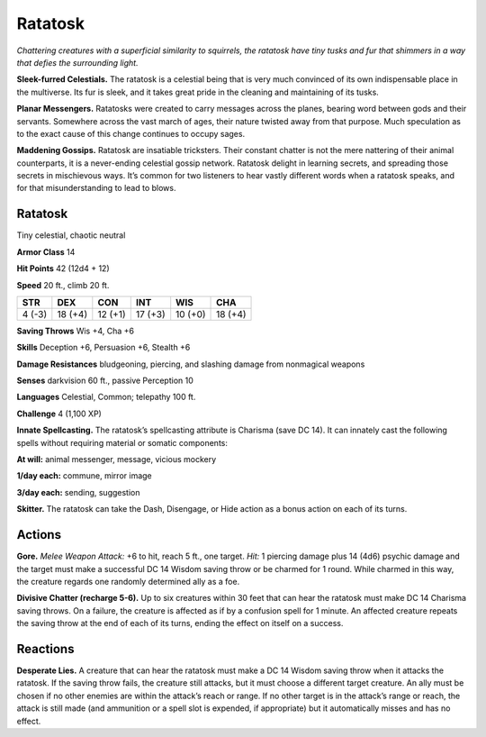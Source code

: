 
.. _tob:ratatosk:

Ratatosk
--------

*Chattering creatures with a superficial similarity to squirrels, the
ratatosk have tiny tusks and fur that shimmers in a way that defies
the surrounding light.*

**Sleek-furred Celestials.** The ratatosk is a celestial being
that is very much convinced of its own indispensable place in the
multiverse. Its fur is sleek, and it takes great pride in the cleaning
and maintaining of its tusks.

**Planar Messengers.** Ratatosks were created to carry
messages across the planes, bearing word between gods and
their servants. Somewhere across the vast march of ages, their
nature twisted away from that purpose. Much speculation as to
the exact cause of this change continues to occupy sages.

**Maddening Gossips.** Ratatosk are insatiable tricksters.
Their constant chatter is not the mere nattering of their animal
counterparts, it is a never-ending celestial gossip network.
Ratatosk delight in learning secrets, and spreading those
secrets in mischievous ways. It’s common for two listeners to
hear vastly different words when a ratatosk speaks, and for that
misunderstanding to lead to blows.

Ratatosk
~~~~~~~~

Tiny celestial, chaotic neutral

**Armor Class** 14

**Hit Points** 42 (12d4 + 12)

**Speed** 20 ft., climb 20 ft.

+-----------+-----------+-----------+-----------+-----------+-----------+
| STR       | DEX       | CON       | INT       | WIS       | CHA       |
+===========+===========+===========+===========+===========+===========+
| 4 (-3)    | 18 (+4)   | 12 (+1)   | 17 (+3)   | 10 (+0)   | 18 (+4)   |
+-----------+-----------+-----------+-----------+-----------+-----------+

**Saving Throws** Wis +4, Cha +6

**Skills** Deception +6, Persuasion +6, Stealth +6

**Damage Resistances** bludgeoning, piercing, and
slashing damage from nonmagical weapons

**Senses** darkvision 60 ft., passive Perception 10

**Languages** Celestial, Common; telepathy 100 ft.

**Challenge** 4 (1,100 XP)

**Innate Spellcasting.** The ratatosk’s spellcasting
attribute is Charisma (save DC 14). It can
innately cast the following spells without
requiring material or somatic components:

**At will:** animal messenger, message,
vicious mockery

**1/day each:** commune, mirror image

**3/day each:** sending, suggestion

**Skitter.** The ratatosk can take the Dash,
Disengage, or Hide action as a bonus action
on each of its turns.

Actions
~~~~~~~

**Gore.** *Melee Weapon Attack:* +6 to hit, reach 5 ft., one target.
*Hit:* 1 piercing damage plus 14 (4d6) psychic damage and the
target must make a successful DC 14 Wisdom saving throw
or be charmed for 1 round. While charmed in this way, the
creature regards one randomly determined ally as a foe.

**Divisive Chatter (recharge 5-6).** Up to six creatures within 30
feet that can hear the ratatosk must make DC 14 Charisma
saving throws. On a failure, the creature is affected as if by a
confusion spell for 1 minute. An affected creature repeats the
saving throw at the end of each of its turns, ending the effect
on itself on a success.

Reactions
~~~~~~~~~

**Desperate Lies.** A creature that can hear the ratatosk must make
a DC 14 Wisdom saving throw when it attacks the ratatosk.
If the saving throw fails, the creature still attacks, but it must
choose a different target creature. An ally must be chosen if no
other enemies are within the attack’s reach or range. If no other
target is in the attack’s range or reach, the attack is still made
(and ammunition or a spell slot is expended,
if appropriate) but it automatically
misses and has no effect.
